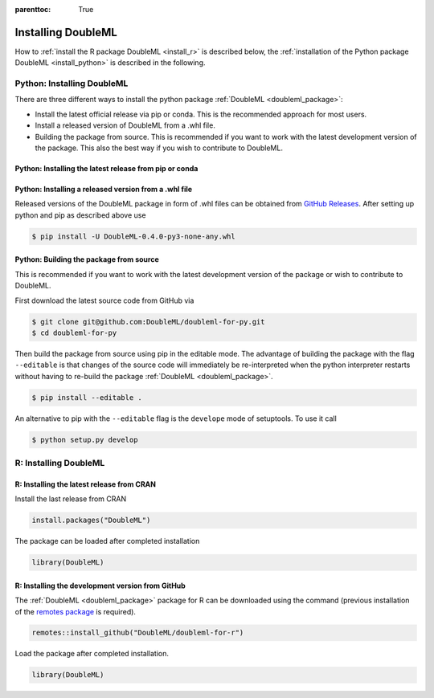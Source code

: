:parenttoc: True

Installing DoubleML
===================

How to :ref:`install the R package DoubleML <install_r>` is described below,
the :ref:`installation of the Python package DoubleML <install_python>` is described in the following.

.. _install_python:

Python: Installing DoubleML
^^^^^^^^^^^^^^^^^^^^^^^^^^^

There are three different ways to install the python package :ref:`DoubleML <doubleml_package>`:

- Install the latest official release via pip or conda. This is the recommended approach for most users.
- Install a released version of DoubleML from a .whl file.
- Building the package from source. This is recommended if you want to work with the latest development version of the package. This also the best way if you wish to contribute to DoubleML.

Python: Installing the latest release from pip or conda
-------------------------------------------------------

.. tabbed:: Linux

    .. dropdown:: pip with virtual environment
        :open:

        Install ``python3`` and ``python3`` via the package manager of your distribution, e.g., with

        .. code-block:: Bash

            $ sudo apt-get install python3 python3-pip

        For Python releases see also `<https://www.python.org/downloads/source/>`_.

        To avoid potential conflicts with other packages it is recommended to use a virtual environment.
        The package virtualenv can be installed with `python3 -m pip install virtualenv`.
        We setup a virtualenv named ``dml-venv`` and activate it

        .. code-block:: Bash

            $ virtualenv -p python3 dml-venv
            $ source dml-venv/bin/activate

        To install :ref:`DoubleML <doubleml_package>` run

        .. code-block:: Bash

            $ pip install -U DoubleML

        To check your installation of :ref:`DoubleML <doubleml_package>` use

        .. code-block:: Bash

            $ python -m pip show DoubleML # to see which version and where DoubleML is installed
            $ python -m pip freeze # to see all packages installed in the active virtualenv
            $ python -c "import doubleml as dml; print(dml.__version__)"

    .. dropdown:: pip without virtual environment

        Install ``python3`` and ``python3`` via the package manager of your distribution, e.g., with

        .. code-block:: Bash

            $ sudo apt-get install python3 python3-pip

        For Python releases see also `<https://www.python.org/downloads/source/>`_.

        To install :ref:`DoubleML <doubleml_package>` run

        .. code-block:: Bash

            $ pip3 install -U DoubleML

        To check your installation of :ref:`DoubleML <doubleml_package>` use

        .. code-block:: Bash

            $ python3 -m pip show DoubleML # to see which version and where DoubleML is installed
            $ python3 -m pip freeze # to see all installed packages
            $ python3 -c "import doubleml as dml; print(dml.__version__)"

    .. dropdown:: conda with environment

        Install ``conda`` as described `here <https://docs.conda.io/projects/conda/en/latest/user-guide/install/>`_.

        To avoid potential conflicts with other packages it is recommended to use a conda environment.

        We setup a conda environment named ``dml-venv`` and activate it

        .. code-block:: Bash

            $ conda create -n dml-venv
            $ conda activate dml-venv

        To install :ref:`DoubleML <doubleml_package>` run

        .. code-block:: Bash

            $ conda install -c conda-forge doubleml

        To check your installation of :ref:`DoubleML <doubleml_package>` use

        .. code-block:: Bash

            $ conda list DoubleML # to see which version and where DoubleML is installed
            $ conda list # to see all packages installed in the active conda environment
            $ python -c "import doubleml as dml; print(dml.__version__)"

    .. dropdown:: conda without environment

        Install ``conda`` as described `here <https://docs.conda.io/projects/conda/en/latest/user-guide/install/>`_.

        To install :ref:`DoubleML <doubleml_package>` run

        .. code-block:: Bash

            $ conda install -c conda-forge doubleml

        To check your installation of :ref:`DoubleML <doubleml_package>` use

        .. code-block:: Bash

            $ conda list DoubleML # to see which version and where DoubleML is installed
            $ conda list # to see all installed packages
            $ python -c "import doubleml as dml; print(dml.__version__)"

.. tabbed:: macOS

    .. dropdown:: pip with virtual environment
        :open:

        Install Python 3 using ``brew install python`` or from `<https://www.python.org/downloads/macos/>`_.

        To avoid potential conflicts with other packages it is recommended to use a virtual environment.
        We setup a virtual environment named ``dml-venv`` and activate it

        .. code-block:: Bash

            $ python -m venv dml-venv
            $ source dml-venv/bin/activate

        To install :ref:`DoubleML <doubleml_package>` run

        .. code-block:: Bash

            $ pip install -U DoubleML

        To check your installation of :ref:`DoubleML <doubleml_package>` use

        .. code-block:: Bash

            $ python -m pip show DoubleML # to see which version and where DoubleML is installed
            $ python -m pip freeze # to see all packages installed in the active virtualenv
            $ python -c "import doubleml as dml; print(dml.__version__)"

    .. dropdown:: pip without virtual environment

        Install Python 3 using ``brew install python`` or from `<https://www.python.org/downloads/mac-osx/>`_.

        To install :ref:`DoubleML <doubleml_package>` run

        .. code-block:: Bash

            $ pip install -U DoubleML

        To check your installation of :ref:`DoubleML <doubleml_package>` use

        .. code-block:: Bash

            $ python -m pip show DoubleML # to see which version and where DoubleML is installed
            $ python -m pip freeze # to see all packages installed in the active virtualenv
            $ python -c "import doubleml as dml; print(dml.__version__)"

    .. dropdown:: conda with environment

        Install ``conda`` as described `here <https://docs.conda.io/projects/conda/en/latest/user-guide/install/>`_.

        To avoid potential conflicts with other packages it is recommended to use a conda environment.

        We setup a conda environment named ``dml-venv`` and activate it

        .. code-block:: Bash

            $ conda create -n dml-venv
            $ conda activate dml-env

        To install :ref:`DoubleML <doubleml_package>` run

        .. code-block:: Bash

            $ conda install -c conda-forge doubleml

        To check your installation of :ref:`DoubleML <doubleml_package>` use

        .. code-block:: Bash

            $ conda list DoubleML # to see which version and where DoubleML is installed
            $ conda list # to see all packages installed in the active conda environment
            $ python -c "import doubleml as dml; print(dml.__version__)"

    .. dropdown:: conda without environment

        Install ``conda`` as described `here <https://docs.conda.io/projects/conda/en/latest/user-guide/install/>`_.

        To install :ref:`DoubleML <doubleml_package>` run

        .. code-block:: Bash

            $ conda install -c conda-forge doubleml

        To check your installation of :ref:`DoubleML <doubleml_package>` use

        .. code-block:: Bash

            $ conda list DoubleML # to see which version and where DoubleML is installed
            $ conda list # to see all installed packages
            $ python -c "import doubleml as dml; print(dml.__version__)"

.. tabbed:: Windows

    .. dropdown:: pip with virtualenv
        :open:

        Install Python 3. Releases are available here `<https://www.python.org/downloads/windows/>`_.

        To avoid potential conflicts with other packages it is recommended to use a virtual environment.
        We setup a virtual environment named ``dml-venv`` and activate it

        .. code-block:: Bash

            $ python -m venv dml-venv
            $ dml-venv\Scripts\activate

        To install :ref:`DoubleML <doubleml_package>` run

        .. code-block:: Bash

            $ pip install -U DoubleML

        To check your installation of :ref:`DoubleML <doubleml_package>` use

        .. code-block:: Bash

            $ python -m pip show DoubleML # to see which version and where DoubleML is installed
            $ python -m pip freeze # to see all packages installed in the active virtualenv
            $ python -c "import doubleml as dml; print(dml.__version__)"

    .. dropdown:: pip without virtual environment

        Install Python 3. Releases are available here `<https://www.python.org/downloads/windows/>`_.

        To install :ref:`DoubleML <doubleml_package>` run

        .. code-block:: Bash

            $ pip install -U DoubleML

        To check your installation of :ref:`DoubleML <doubleml_package>` use

        .. code-block:: Bash

            $ python -m pip show DoubleML # to see which version and where DoubleML is installed
            $ python -m pip freeze # to see all packages installed in the active virtualenv
            $ python -c "import doubleml as dml; print(dml.__version__)"

    .. dropdown:: conda with environment

        Install ``conda`` as described `here <https://docs.conda.io/projects/conda/en/latest/user-guide/install/>`_.

        To avoid potential conflicts with other packages it is recommended to use a conda environment.

        We setup a conda environment named ``dml-venv`` and activate it

        .. code-block:: Bash

            $ conda create -n dml-venv
            $ conda activate dml-env

        To install :ref:`DoubleML <doubleml_package>` run

        .. code-block:: Bash

            $ conda install -c conda-forge doubleml

        To check your installation of :ref:`DoubleML <doubleml_package>` use

        .. code-block:: Bash

            $ conda list DoubleML # to see which version and where DoubleML is installed
            $ conda list # to see all packages installed in the active conda environment
            $ python -c "import doubleml as dml; print(dml.__version__)"

    .. dropdown:: conda without environment

        Install ``conda`` as described `here <https://docs.conda.io/projects/conda/en/latest/user-guide/install/>`_.

        To install :ref:`DoubleML <doubleml_package>` run

        .. code-block:: Bash

            $ conda install -c conda-forge doubleml

        To check your installation of :ref:`DoubleML <doubleml_package>` use

        .. code-block:: Bash

            $ conda list DoubleML # to see which version and where DoubleML is installed
            $ conda list # to see all installed packages
            $ python -c "import doubleml as dml; print(dml.__version__)"



Python: Installing a released version from a .whl file
------------------------------------------------------

Released versions of the DoubleML package in form of .whl files can be obtained from
`GitHub Releases <https://github.com/DoubleML/doubleml-for-py/releases>`_.
After setting up python and pip as described above use

.. code-block:: Bash

    $ pip install -U DoubleML-0.4.0-py3-none-any.whl

Python: Building the package from source
----------------------------------------

This is recommended if you want to work with the latest development version of the package or wish to contribute to DoubleML.

First download the latest source code from GitHub via

.. code-block:: Bash

    $ git clone git@github.com:DoubleML/doubleml-for-py.git
    $ cd doubleml-for-py

Then build the package from source using pip in the editable mode.
The advantage of building the package with the flag ``--editable`` is that changes of the source code will immediately be
re-interpreted when the python interpreter restarts without having to re-build the package
:ref:`DoubleML <doubleml_package>`.

.. code-block:: Bash

    $ pip install --editable .

An alternative to pip with the ``--editable`` flag is the ``develope`` mode of setuptools. To use it call

.. code-block:: Bash

    $ python setup.py develop


.. _install_r:

R: Installing DoubleML
^^^^^^^^^^^^^^^^^^^^^^

R: Installing the latest release from CRAN
------------------------------------------

Install the last release from CRAN

.. code-block:: R

    install.packages("DoubleML")

The package can be loaded after completed installation

.. code-block:: R

    library(DoubleML)

R: Installing the development version from GitHub
--------------------------------------------------

The :ref:`DoubleML <doubleml_package>` package for R can be downloaded using the command (previous installation of the
`remotes package <https://remotes.r-lib.org/index.html>`_  is required).

.. code-block:: R

    remotes::install_github("DoubleML/doubleml-for-r")

Load the package after completed installation.

.. code-block:: R

    library(DoubleML)

